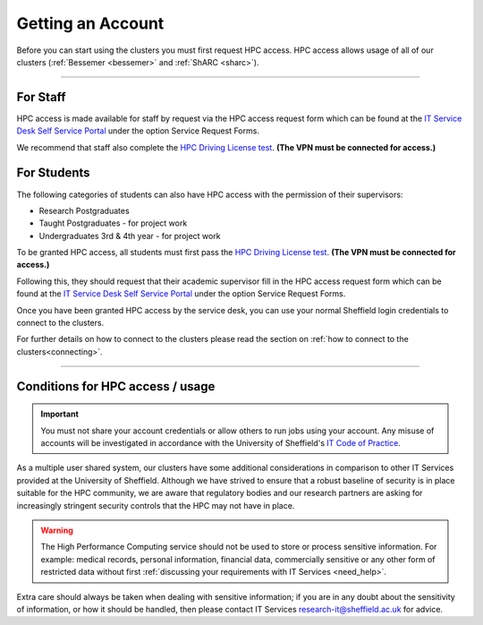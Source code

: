 .. _accounts:

Getting an Account
==================

Before you can start using the clusters you must first request HPC access. HPC access allows usage 
of all of our clusters (:ref:`Bessemer <bessemer>` and :ref:`ShARC <sharc>`).

--------

For Staff
^^^^^^^^^

HPC access is made available for staff by request via the HPC access 
request form which can be found at the 
`IT Service Desk Self Service Portal <https://shef.topdesk.net/tas/public/ssp/>`_ under the option 
Service Request Forms.

We recommend that staff also complete the 
`HPC Driving License test <https://infosecurity.shef.ac.uk/>`_. **(The VPN must be connected for 
access.)**

For Students
^^^^^^^^^^^^

The following categories of students can also have HPC access with
the permission of their supervisors:

* Research Postgraduates
* Taught Postgraduates - for project work
* Undergraduates 3rd & 4th year  - for project work

To be granted HPC access, all students must first pass the 
`HPC Driving License test <https://infosecurity.shef.ac.uk/>`_. **(The VPN must be connected for 
access.)**

Following this, they should request that their academic supervisor fill in the HPC access 
request form which can be found at the 
`IT Service Desk Self Service Portal <https://shef.topdesk.net/tas/public/ssp/>`_ under the option 
Service Request Forms.

Once you have been granted HPC access by the service desk, you can use your normal 
Sheffield login credentials to connect to the clusters. 

For further details on how to connect to the clusters please read the 
section on :ref:`how to connect to the clusters<connecting>`. 

--------

Conditions for HPC access / usage
^^^^^^^^^^^^^^^^^^^^^^^^^^^^^^^^^

.. important::

   You must not share your account credentials or allow others to run jobs using your account. 
   Any misuse of accounts will be investigated in accordance with 
   the University of Sheffield's 
   `IT Code of Practice <https://www.sheffield.ac.uk/it-services/codeofpractice/core>`__.


As a multiple user shared system, our clusters have some additional considerations in comparison 
to other IT Services provided at the University of Sheffield. Although we have strived to ensure 
that a robust baseline of security is in place suitable for the HPC community, we are aware 
that regulatory bodies and our research partners are asking for increasingly stringent security 
controls that the HPC may not have in place.

.. warning::

   The High Performance Computing service should not be used to store or process sensitive information.
   For example: medical records, personal information, financial data, commercially sensitive or 
   any other form of restricted data without first
   :ref:`discussing your requirements with IT Services <need_help>`.

Extra care should always be taken when dealing with sensitive information; if you are in any doubt about 
the sensitivity of information, or how it should be handled, then please contact IT Services 
`research-it@sheffield.ac.uk <research-it@sheffield.ac.uk>`_ for advice.




